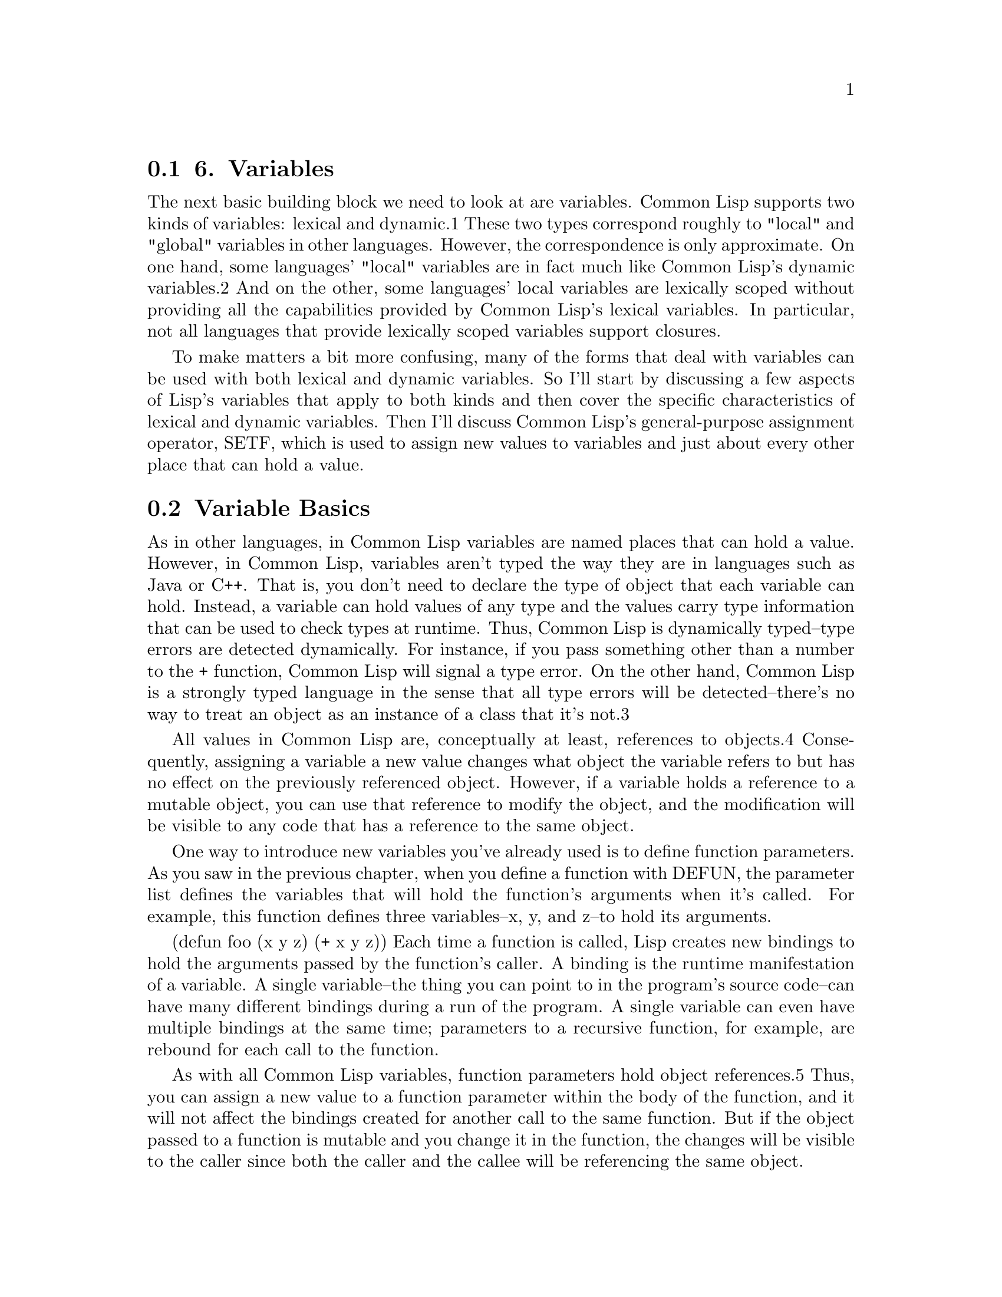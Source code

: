 @node    Chapter 6, Chapter 7, Chapter 5, Top
@section 6. Variables

The next basic building block we need to look at are variables. Common Lisp supports two kinds of variables: lexical and dynamic.1 These two types correspond roughly to "local" and "global" variables in other languages. However, the correspondence is only approximate. On one hand, some languages' "local" variables are in fact much like Common Lisp's dynamic variables.2 And on the other, some languages' local variables are lexically scoped without providing all the capabilities provided by Common Lisp's lexical variables. In particular, not all languages that provide lexically scoped variables support closures.

To make matters a bit more confusing, many of the forms that deal with variables can be used with both lexical and dynamic variables. So I'll start by discussing a few aspects of Lisp's variables that apply to both kinds and then cover the specific characteristics of lexical and dynamic variables. Then I'll discuss Common Lisp's general-purpose assignment operator, SETF, which is used to assign new values to variables and just about every other place that can hold a value.



@menu
* 6-1::              Variable Basics
* 6-2::              Lexical Variables and Closures
* 6-3::              Dynamic, a.k.a. Special, Variables
* 6-4::              Constants
* 6-5::              Assignment
* 6-6::              Generalized Assignment
* 6-7::              Other Ways to Modify Places
@end menu

@node	6-1, 6-2, Chapter 6, Chapter 6
@section Variable Basics

As in other languages, in Common Lisp variables are named places that can hold a value. However, in Common Lisp, variables aren't typed the way they are in languages such as Java or C++. That is, you don't need to declare the type of object that each variable can hold. Instead, a variable can hold values of any type and the values carry type information that can be used to check types at runtime. Thus, Common Lisp is dynamically typed--type errors are detected dynamically. For instance, if you pass something other than a number to the + function, Common Lisp will signal a type error. On the other hand, Common Lisp is a strongly typed language in the sense that all type errors will be detected--there's no way to treat an object as an instance of a class that it's not.3

All values in Common Lisp are, conceptually at least, references to objects.4 Consequently, assigning a variable a new value changes what object the variable refers to but has no effect on the previously referenced object. However, if a variable holds a reference to a mutable object, you can use that reference to modify the object, and the modification will be visible to any code that has a reference to the same object.

One way to introduce new variables you've already used is to define function parameters. As you saw in the previous chapter, when you define a function with DEFUN, the parameter list defines the variables that will hold the function's arguments when it's called. For example, this function defines three variables--x, y, and z--to hold its arguments.

(defun foo (x y z) (+ x y z))
Each time a function is called, Lisp creates new bindings to hold the arguments passed by the function's caller. A binding is the runtime manifestation of a variable. A single variable--the thing you can point to in the program's source code--can have many different bindings during a run of the program. A single variable can even have multiple bindings at the same time; parameters to a recursive function, for example, are rebound for each call to the function.

As with all Common Lisp variables, function parameters hold object references.5 Thus, you can assign a new value to a function parameter within the body of the function, and it will not affect the bindings created for another call to the same function. But if the object passed to a function is mutable and you change it in the function, the changes will be visible to the caller since both the caller and the callee will be referencing the same object.

Another form that introduces new variables is the LET special operator. The skeleton of a LET form looks like this:

(let (variable*)
  body-form*)
where each variable is a variable initialization form. Each initialization form is either a list containing a variable name and an initial value form or--as a shorthand for initializing the variable to NIL--a plain variable name. The following LET form, for example, binds the three variables x, y, and z with initial values 10, 20, and NIL:

(let ((x 10) (y 20) z)
  ...)
When the LET form is evaluated, all the initial value forms are first evaluated. Then new bindings are created and initialized to the appropriate initial values before the body forms are executed. Within the body of the LET, the variable names refer to the newly created bindings. After the LET, the names refer to whatever, if anything, they referred to before the LET.

The value of the last expression in the body is returned as the value of the LET expression. Like function parameters, variables introduced with LET are rebound each time the LET is entered.6

The scope of function parameters and LET variables--the area of the program where the variable name can be used to refer to the variable's binding--is delimited by the form that introduces the variable. This form--the function definition or the LET--is called the binding form. As you'll see in a bit, the two types of variables--lexical and dynamic--use two slightly different scoping mechanisms, but in both cases the scope is delimited by the binding form.

If you nest binding forms that introduce variables with the same name, then the bindings of the innermost variable shadows the outer bindings. For instance, when the following function is called, a binding is created for the parameter x to hold the function's argument. Then the first LET creates a new binding with the initial value 2, and the inner LET creates yet another binding, this one with the initial value 3. The bars on the right mark the scope of each binding.

(defun foo (x)
  (format t "Parameter: ~a~%" x)      ; |<------ x is argument
  (let ((x 2))                        ; |
    (format t "Outer LET: ~a~%" x)    ; | |<---- x is 2
    (let ((x 3))                      ; | |
      (format t "Inner LET: ~a~%" x)) ; | | |<-- x is 3
    (format t "Outer LET: ~a~%" x))   ; | |
  (format t "Parameter: ~a~%" x))     ; |
Each reference to x will refer to the binding with the smallest enclosing scope. Once control leaves the scope of one binding form, the binding from the immediately enclosing scope is unshadowed and x refers to it instead. Thus, calling foo results in this output:

CL-USER> (foo 1)
Parameter: 1
Outer LET: 2
Inner LET: 3
Outer LET: 2
Parameter: 1
NIL
In future chapters I'll discuss other constructs that also serve as binding forms--any construct that introduces a new variable name that's usable only within the construct is a binding form.

For instance, in Chapter 7 you'll meet the DOTIMES loop, a basic counting loop. It introduces a variable that holds the value of a counter that's incremented each time through the loop. The following loop, for example, which prints the numbers from 0 to 9, binds the variable x:

(dotimes (x 10) (format t "~d " x))
Another binding form is a variant of LET, LET*. The difference is that in a LET, the variable names can be used only in the body of the LET--the part of the LET after the variables list--but in a LET*, the initial value forms for each variable can refer to variables introduced earlier in the variables list. Thus, you can write the following:

(let* ((x 10)
       (y (+ x 10)))
  (list x y))
but not this:

(let ((x 10)
      (y (+ x 10)))
  (list x y))
However, you could achieve the same result with nested LETs.

(let ((x 10))
  (let ((y (+ x 10)))
    (list x y)))

@node	6-2, 6-3, 6-1, Chapter 6
@section Lexical Variables and Closures

By default all binding forms in Common Lisp introduce lexically scoped variables. Lexically scoped variables can be referred to only by code that's textually within the binding form. Lexical scoping should be familiar to anyone who has programmed in Java, C, Perl, or Python since they all provide lexically scoped "local" variables. For that matter, Algol programmers should also feel right at home, as Algol first introduced lexical scoping in the 1960s.

However, Common Lisp's lexical variables are lexical variables with a twist, at least compared to the original Algol model. The twist is provided by the combination of lexical scoping with nested functions. By the rules of lexical scoping, only code textually within the binding form can refer to a lexical variable. But what happens when an anonymous function contains a reference to a lexical variable from an enclosing scope? For instance, in this expression:

(let ((count 0)) #'(lambda () (setf count (1+ count))))
the reference to count inside the LAMBDA form should be legal according to the rules of lexical scoping. Yet the anonymous function containing the reference will be returned as the value of the LET form and can be invoked, via FUNCALL, by code that's not in the scope of the LET. So what happens? As it turns out, when count is a lexical variable, it just works. The binding of count created when the flow of control entered the LET form will stick around for as long as needed, in this case for as long as someone holds onto a reference to the function object returned by the LET form. The anonymous function is called a closure because it "closes over" the binding created by the LET.

The key thing to understand about closures is that it's the binding, not the value of the variable, that's captured. Thus, a closure can not only access the value of the variables it closes over but can also assign new values that will persist between calls to the closure. For instance, you can capture the closure created by the previous expression in a global variable like this:

(defparameter *fn* (let ((count 0)) #'(lambda () (setf count (1+ count)))))
Then each time you invoke it, the value of count will increase by one.

CL-USER> (funcall *fn*)
1
CL-USER> (funcall *fn*)
2
CL-USER> (funcall *fn*)
3
A single closure can close over many variable bindings simply by referring to them. Or multiple closures can capture the same binding. For instance, the following expression returns a list of three closures, one that increments the value of the closed over count binding, one that decrements it, and one that returns the current value:

(let ((count 0))
  (list
   #'(lambda () (incf count))
   #'(lambda () (decf count))
   #'(lambda () count)))



@node	6-3, 6-4, 6-2, Chapter 6
@section Dynamic, a.k.a. Special, Variables

Lexically scoped bindings help keep code understandable by limiting the scope, literally, in which a given name has meaning. This is why most modern languages use lexical scoping for local variables. Sometimes, however, you really want a global variable--a variable that you can refer to from anywhere in your program. While it's true that indiscriminate use of global variables can turn code into spaghetti nearly as quickly as unrestrained use of goto, global variables do have legitimate uses and exist in one form or another in almost every programming language.7 And as you'll see in a moment, Lisp's version of global variables, dynamic variables, are both more useful and more manageable.

Common Lisp provides two ways to create global variables: DEFVAR and DEFPARAMETER. Both forms take a variable name, an initial value, and an optional documentation string. After it has been DEFVARed or DEFPARAMETERed, the name can be used anywhere to refer to the current binding of the global variable. As you've seen in previous chapters, global variables are conventionally named with names that start and end with *. You'll see later in this section why it's quite important to follow that naming convention. Examples of DEFVAR and DEFPARAMETER look like this:

(defvar *count* 0
  "Count of widgets made so far.")

(defparameter *gap-tolerance* 0.001
  "Tolerance to be allowed in widget gaps.")
The difference between the two forms is that DEFPARAMETER always assigns the initial value to the named variable while DEFVAR does so only if the variable is undefined. A DEFVAR form can also be used with no initial value to define a global variable without giving it a value. Such a variable is said to be unbound.

Practically speaking, you should use DEFVAR to define variables that will contain data you'd want to keep even if you made a change to the source code that uses the variable. For instance, suppose the two variables defined previously are part of an application for controlling a widget factory. It's appropriate to define the *count* variable with DEFVAR because the number of widgets made so far isn't invalidated just because you make some changes to the widget-making code.8

On the other hand, the variable *gap-tolerance* presumably has some effect on the behavior of the widget-making code itself. If you decide you need a tighter or looser tolerance and change the value in the DEFPARAMETER form, you'd like the change to take effect when you recompile and reload the file.

After defining a variable with DEFVAR or DEFPARAMETER, you can refer to it from anywhere. For instance, you might define this function to increment the count of widgets made:

(defun increment-widget-count () (incf *count*))
The advantage of global variables is that you don't have to pass them around. Most languages store the standard input and output streams in global variables for exactly this reason--you never know when you're going to want to print something to standard out, and you don't want every function to have to accept and pass on arguments containing those streams just in case someone further down the line needs them.

However, once a value, such as the standard output stream, is stored in a global variable and you have written code that references that global variable, it's tempting to try to temporarily modify the behavior of that code by changing the variable's value.

For instance, suppose you're working on a program that contains some low-level logging functions that print to the stream in the global variable *standard-output*. Now suppose that in part of the program you want to capture all the output generated by those functions into a file. You might open a file and assign the resulting stream to *standard-output*. Now the low-level functions will send their output to the file.

This works fine until you forget to set *standard-output* back to the original stream when you're done. If you forget to reset *standard-output*, all the other code in the program that uses *standard-output* will also send its output to the file.9

What you really want, it seems, is a way to wrap a piece of code in something that says, "All code below here--all the functions it calls, all the functions they call, and so on, down to the lowest-level functions--should use this value for the global variable *standard-output*." Then when the high-level function returns, the old value of *standard-output* should be automatically restored.

It turns out that that's exactly what Common Lisp's other kind of variable--dynamic variables--let you do. When you bind a dynamic variable--for example, with a LET variable or a function parameter--the binding that's created on entry to the binding form replaces the global binding for the duration of the binding form. Unlike a lexical binding, which can be referenced by code only within the lexical scope of the binding form, a dynamic binding can be referenced by any code that's invoked during the execution of the binding form.10 And it turns out that all global variables are, in fact, dynamic variables.

Thus, if you want to temporarily redefine *standard-output*, the way to do it is simply to rebind it, say, with a LET.

(let ((*standard-output* *some-other-stream*))
  (stuff))
In any code that runs as a result of the call to stuff, references to *standard-output* will use the binding established by the LET. And when stuff returns and control leaves the LET, the new binding of *standard-output* will go away and subsequent references to *standard-output* will see the binding that was current before the LET. At any given time, the most recently established binding shadows all other bindings. Conceptually, each new binding for a given dynamic variable is pushed onto a stack of bindings for that variable, and references to the variable always use the most recent binding. As binding forms return, the bindings they created are popped off the stack, exposing previous bindings.11

A simple example shows how this works.

(defvar *x* 10)
(defun foo () (format t "X: ~d~%" *x*))
The DEFVAR creates a global binding for the variable *x* with the value 10. The reference to *x* in foo will look up the current binding dynamically. If you call foo from the top level, the global binding created by the DEFVAR is the only binding available, so it prints 10.

CL-USER> (foo)
X: 10
NIL
But you can use LET to create a new binding that temporarily shadows the global binding, and foo will print a different value.

CL-USER> (let ((*x* 20)) (foo))
X: 20
NIL
Now call foo again, with no LET, and it again sees the global binding.

CL-USER> (foo)
X: 10
NIL
Now define another function.

(defun bar ()
  (foo)
  (let ((*x* 20)) (foo))
  (foo))
Note that the middle call to foo is wrapped in a LET that binds *x* to the new value 20. When you run bar, you get this result:

CL-USER> (bar)
X: 10
X: 20
X: 10
NIL
As you can see, the first call to foo sees the global binding, with its value of 10. The middle call, however, sees the new binding, with the value 20. But after the LET, foo once again sees the global binding.

As with lexical bindings, assigning a new value affects only the current binding. To see this, you can redefine foo to include an assignment to *x*.

(defun foo ()
  (format t "Before assignment~18tX: ~d~%" *x*)
  (setf *x* (+ 1 *x*))
  (format t "After assignment~18tX: ~d~%" *x*))
Now foo prints the value of *x*, increments it, and prints it again. If you just run foo, you'll see this:

CL-USER> (foo)
Before assignment X: 10
After assignment  X: 11
NIL
Not too surprising. Now run bar.

CL-USER> (bar)
Before assignment X: 11
After assignment  X: 12
Before assignment X: 20
After assignment  X: 21
Before assignment X: 12
After assignment  X: 13
NIL
Notice that *x* started at 11--the earlier call to foo really did change the global value. The first call to foo from bar increments the global binding to 12. The middle call doesn't see the global binding because of the LET. Then the last call can see the global binding again and increments it from 12 to 13.

So how does this work? How does LET know that when it binds *x* it's supposed to create a dynamic binding rather than a normal lexical binding? It knows because the name has been declared special.12 The name of every variable defined with DEFVAR and DEFPARAMETER is automatically declared globally special. This means whenever you use such a name in a binding form--in a LET or as a function parameter or any other construct that creates a new variable binding--the binding that's created will be a dynamic binding. This is why the *naming* *convention* is so important--it'd be bad news if you used a name for what you thought was a lexical variable and that variable happened to be globally special. On the one hand, code you call could change the value of the binding out from under you; on the other, you might be shadowing a binding established by code higher up on the stack. If you always name global variables according to the * naming convention, you'll never accidentally use a dynamic binding where you intend to establish a lexical binding.

It's also possible to declare a name locally special. If, in a binding form, you declare a name special, then the binding created for that variable will be dynamic rather than lexical. Other code can locally declare a name special in order to refer to the dynamic binding. However, locally special variables are relatively rare, so you needn't worry about them.13

Dynamic bindings make global variables much more manageable, but it's important to notice they still allow action at a distance. Binding a global variable has two at a distance effects--it can change the behavior of downstream code, and it also opens the possibility that downstream code will assign a new value to a binding established higher up on the stack. You should use dynamic variables only when you need to take advantage of one or both of these characteristics.


@node	6-4, 6-5, 6-3, Chapter 6
@section Constants

One other kind of variable I haven't mentioned at all is the oxymoronic "constant variable." All constants are global and are defined with DEFCONSTANT. The basic form of DEFCONSTANT is like DEFPARAMETER.

(defconstant name initial-value-form [ documentation-string ])
As with DEFVAR and DEFPARAMETER, DEFCONSTANT has a global effect on the name used--thereafter the name can be used only to refer to the constant; it can't be used as a function parameter or rebound with any other binding form. Thus, many Lisp programmers follow a naming convention of using names starting and ending with + for constants. This convention is somewhat less universally followed than the *-naming convention for globally special names but is a good idea for the same reason.14

Another thing to note about DEFCONSTANT is that while the language allows you to redefine a constant by reevaluating a DEFCONSTANT with a different initial-value-form, what exactly happens after the redefinition isn't defined. In practice, most implementations will require you to reevaluate any code that refers to the constant in order to see the new value since the old value may well have been inlined. Consequently, it's a good idea to use DEFCONSTANT only to define things that are really constant, such as the value of NIL. For things you might ever want to change, you should use DEFPARAMETER instead.


@node	6-5, 6-6, 6-4, Chapter 6
@section Assignment

Once you've created a binding, you can do two things with it: get the current value and set it to a new value. As you saw in Chapter 4, a symbol evaluates to the value of the variable it names, so you can get the current value simply by referring to the variable. To assign a new value to a binding, you use the SETF macro, Common Lisp's general-purpose assignment operator. The basic form of SETF is as follows:

(setf place value)
Because SETF is a macro, it can examine the form of the place it's assigning to and expand into appropriate lower-level operations to manipulate that place. When the place is a variable, it expands into a call to the special operator SETQ, which, as a special operator, has access to both lexical and dynamic bindings.15 For instance, to assign the value 10 to the variable x, you can write this:

(setf x 10)
As I discussed earlier, assigning a new value to a binding has no effect on any other bindings of that variable. And it doesn't have any effect on the value that was stored in the binding prior to the assignment. Thus, the SETF in this function:

(defun foo (x) (setf x 10))
will have no effect on any value outside of foo. The binding that was created when foo was called is set to 10, immediately replacing whatever value was passed as an argument. In particular, a form such as the following:

(let ((y 20))
  (foo y)
  (print y))
will print 20, not 10, as it's the value of y that's passed to foo where it's briefly the value of the variable x before the SETF gives x a new value.

SETF can also assign to multiple places in sequence. For instance, instead of the following:

(setf x 1)
(setf y 2)
you can write this:

(setf x 1 y 2)
SETF returns the newly assigned value, so you can also nest calls to SETF as in the following expression, which assigns both x and y the same random value:

(setf x (setf y (random 10)))


@node	6-6, 6-7, 6-5, Chapter 6
@section Generalized Assignment

Variable bindings, of course, aren't the only places that can hold values. Common Lisp supports composite data structures such as arrays, hash tables, and lists, as well as user-defined data structures, all of which consist of multiple places that can each hold a value.

I'll cover those data structures in future chapters, but while we're on the topic of assignment, you should note that SETF can assign any place a value. As I cover the different composite data structures, I'll point out which functions can serve as "SETFable places." The short version, however, is if you need to assign a value to a place, SETF is almost certainly the tool to use. It's even possible to extend SETF to allow it to assign to user-defined places though I won't cover that.16

In this regard SETF is no different from the = assignment operator in most C-derived languages. In those languages, the = operator assigns new values to variables, array elements, and fields of classes. In languages such as Perl and Python that support hash tables as a built-in data type, = can also set the values of individual hash table entries. Table 6-1 summarizes the various ways = is used in those languages.

Table 6-1. Assignment with = in Other Languages
Assigning to ...	Java, C, C++	Perl	Python
... variable	x = 10;	$x = 10;	x = 10
... array element	a[0] = 10;	$a[0] = 10;	a[0] = 10
... hash table entry	--	$hash@{'key'@} = 10;	hash['key'] = 10
... field in object	o.field = 10;	$o->@{'field'@} = 10;	o.field = 10
SETF works the same way--the first "argument" to SETF is a place to store the value, and the second argument provides the value. As with the = operator in these languages, you use the same form to express the place as you'd normally use to fetch the value.17 Thus, the Lisp equivalents of the assignments in Table 6-1--given that AREF is the array access function, GETHASH does a hash table lookup, and field might be a function that accesses a slot named field of a user-defined object--are as follows:

Simple variable:    (setf x 10)
Array:              (setf (aref a 0) 10)
Hash table:         (setf (gethash 'key hash) 10)
Slot named 'field': (setf (field o) 10)
Note that SETFing a place that's part of a larger object has the same semantics as SETFing a variable: the place is modified without any effect on the object that was previously stored in the place. Again, this is similar to how = behaves in Java, Perl, and Python.18


@node   6-7, Chapter 7, 6-6, Chapter 6
@section Other Ways to Modify Places

While all assignments can be expressed with SETF, certain patterns involving assigning a new value based on the current value are sufficiently common to warrant their own operators. For instance, while you could increment a number with SETF, like this:

(setf x (+ x 1))
or decrement it with this:

(setf x (- x 1))
it's a bit tedious, compared to the C-style ++x and --x. Instead, you can use the macros INCF and DECF, which increment and decrement a place by a certain amount that defaults to 1.

(incf x)    === (setf x (+ x 1))
(decf x)    === (setf x (- x 1))
(incf x 10) === (setf x (+ x 10))
INCF and DECF are examples of a kind of macro called modify macros. Modify macros are macros built on top of SETF that modify places by assigning a new value based on the current value of the place. The main benefit of modify macros is that they're more concise than the same modification written out using SETF. Additionally, modify macros are defined in a way that makes them safe to use with places where the place expression must be evaluated only once. A silly example is this expression, which increments the value of an arbitrary element of an array:

(incf (aref *array* (random (length *array*))))
A naive translation of that into a SETF expression might look like this:

(setf (aref *array* (random (length *array*)))
      (1+ (aref *array* (random (length *array*)))))
However, that doesn't work because the two calls to RANDOM won't necessarily return the same value--this expression will likely grab the value of one element of the array, increment it, and then store it back as the new value of a different element. The INCF expression, however, does the right thing because it knows how to take apart this expression:

(aref *array* (random (length *array*)))
to pull out the parts that could possibly have side effects to make sure they're evaluated only once. In this case, it would probably expand into something more or less equivalent to this:

(let ((tmp (random (length *array*))))
  (setf (aref *array* tmp) (1+ (aref *array* tmp))))
In general, modify macros are guaranteed to evaluate both their arguments and the subforms of the place form exactly once each, in left-to-right order.

The macro PUSH, which you used in the mini-database to add elements to the *db* variable, is another modify macro. You'll take a closer look at how it and its counterparts POP and PUSHNEW work in Chapter 12 when I talk about how lists are represented in Lisp.

Finally, two slightly esoteric but useful modify macros are ROTATEF and SHIFTF. ROTATEF rotates values between places. For instance, if you have two variables, a and b, this call:

(rotatef a b)
swaps the values of the two variables and returns NIL. Since a and b are variables and you don't have to worry about side effects, the previous ROTATEF expression is equivalent to this:

(let ((tmp a)) (setf a b b tmp) nil)
With other kinds of places, the equivalent expression using SETF would be quite a bit more complex.

SHIFTF is similar except instead of rotating values it shifts them to the left--the last argument provides a value that's moved to the second-to-last argument while the rest of the values are moved one to the left. The original value of the first argument is simply returned. Thus, the following:

(shiftf a b 10)
is equivalent--again, since you don't have to worry about side effects--to this:

(let ((tmp a)) (setf a b b 10) tmp)
Both ROTATEF and SHIFTF can be used with any number of arguments and, like all modify macros, are guaranteed to evaluate them exactly once, in left to right order.

With the basics of Common Lisp's functions and variables under your belt, now you're ready to move onto the feature that continues to differentiate Lisp from other languages: macros.
